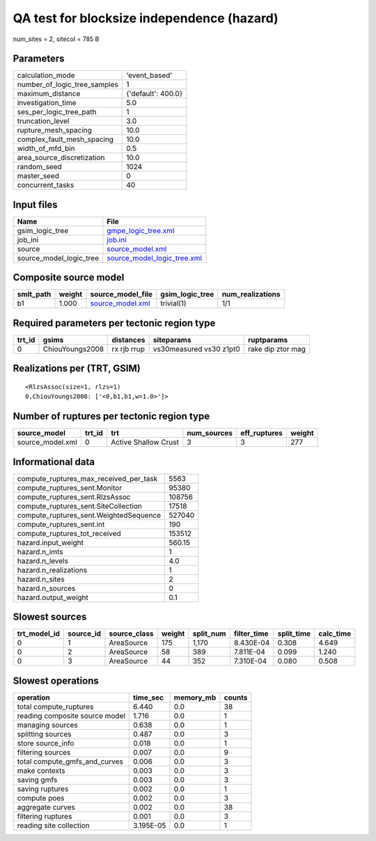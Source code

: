 QA test for blocksize independence (hazard)
===========================================

num_sites = 2, sitecol = 785 B

Parameters
----------
============================ ==================
calculation_mode             'event_based'     
number_of_logic_tree_samples 1                 
maximum_distance             {'default': 400.0}
investigation_time           5.0               
ses_per_logic_tree_path      1                 
truncation_level             3.0               
rupture_mesh_spacing         10.0              
complex_fault_mesh_spacing   10.0              
width_of_mfd_bin             0.5               
area_source_discretization   10.0              
random_seed                  1024              
master_seed                  0                 
concurrent_tasks             40                
============================ ==================

Input files
-----------
======================= ============================================================
Name                    File                                                        
======================= ============================================================
gsim_logic_tree         `gmpe_logic_tree.xml <gmpe_logic_tree.xml>`_                
job_ini                 `job.ini <job.ini>`_                                        
source                  `source_model.xml <source_model.xml>`_                      
source_model_logic_tree `source_model_logic_tree.xml <source_model_logic_tree.xml>`_
======================= ============================================================

Composite source model
----------------------
========= ====== ====================================== =============== ================
smlt_path weight source_model_file                      gsim_logic_tree num_realizations
========= ====== ====================================== =============== ================
b1        1.000  `source_model.xml <source_model.xml>`_ trivial(1)      1/1             
========= ====== ====================================== =============== ================

Required parameters per tectonic region type
--------------------------------------------
====== =============== =========== ======================= =================
trt_id gsims           distances   siteparams              ruptparams       
====== =============== =========== ======================= =================
0      ChiouYoungs2008 rx rjb rrup vs30measured vs30 z1pt0 rake dip ztor mag
====== =============== =========== ======================= =================

Realizations per (TRT, GSIM)
----------------------------

::

  <RlzsAssoc(size=1, rlzs=1)
  0,ChiouYoungs2008: ['<0,b1,b1,w=1.0>']>

Number of ruptures per tectonic region type
-------------------------------------------
================ ====== ==================== =========== ============ ======
source_model     trt_id trt                  num_sources eff_ruptures weight
================ ====== ==================== =========== ============ ======
source_model.xml 0      Active Shallow Crust 3           3            277   
================ ====== ==================== =========== ============ ======

Informational data
------------------
====================================== ======
compute_ruptures_max_received_per_task 5563  
compute_ruptures_sent.Monitor          95380 
compute_ruptures_sent.RlzsAssoc        108756
compute_ruptures_sent.SiteCollection   17518 
compute_ruptures_sent.WeightedSequence 527040
compute_ruptures_sent.int              190   
compute_ruptures_tot_received          153512
hazard.input_weight                    560.15
hazard.n_imts                          1     
hazard.n_levels                        4.0   
hazard.n_realizations                  1     
hazard.n_sites                         2     
hazard.n_sources                       0     
hazard.output_weight                   0.1   
====================================== ======

Slowest sources
---------------
============ ========= ============ ====== ========= =========== ========== =========
trt_model_id source_id source_class weight split_num filter_time split_time calc_time
============ ========= ============ ====== ========= =========== ========== =========
0            1         AreaSource   175    1,170     8.430E-04   0.308      4.649    
0            2         AreaSource   58     389       7.811E-04   0.099      1.240    
0            3         AreaSource   44     352       7.310E-04   0.080      0.508    
============ ========= ============ ====== ========= =========== ========== =========

Slowest operations
------------------
============================== ========= ========= ======
operation                      time_sec  memory_mb counts
============================== ========= ========= ======
total compute_ruptures         6.440     0.0       38    
reading composite source model 1.716     0.0       1     
managing sources               0.638     0.0       1     
splitting sources              0.487     0.0       3     
store source_info              0.018     0.0       1     
filtering sources              0.007     0.0       9     
total compute_gmfs_and_curves  0.006     0.0       3     
make contexts                  0.003     0.0       3     
saving gmfs                    0.003     0.0       3     
saving ruptures                0.002     0.0       1     
compute poes                   0.002     0.0       3     
aggregate curves               0.002     0.0       38    
filtering ruptures             0.001     0.0       3     
reading site collection        3.195E-05 0.0       1     
============================== ========= ========= ======